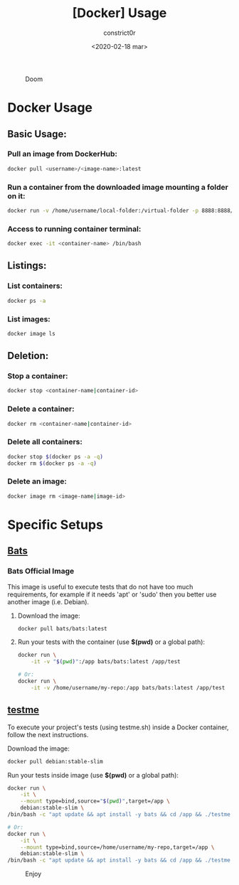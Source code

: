 #+title: [Docker] Usage
#+author: constrict0r
#+date: <2020-02-18 mar>

#+CAPTION: Doom
#+NAME:   fig:cooking-with-doom
[[./img/cooking-with-doom.png]]

* Docker Usage

** Basic Usage:

*** Pull an image from DockerHub:

    #+BEGIN_SRC bash
    docker pull <username>/<image-name>:latest    
    #+END_SRC

*** Run a container from the downloaded image mounting a folder on it:

    #+BEGIN_SRC bash
    docker run -v /home/username/local-folder:/virtual-folder -p 8888:8888/tcp --name <container-name> -it <username>/<image-name>
    #+END_SRC

*** Access to running container terminal:

    #+BEGIN_SRC bash
    docker exec -it <container-name> /bin/bash
    #+END_SRC

** Listings:

*** List containers:

    #+BEGIN_SRC bash
    docker ps -a
    #+END_SRC

*** List images:

    #+BEGIN_SRC bash
    docker image ls
    #+END_SRC

** Deletion:

*** Stop a container:

    #+BEGIN_SRC bash
    docker stop <container-name|container-id>
    #+END_SRC

*** Delete a container:

    #+BEGIN_SRC bash
    docker rm <container-name|container-id>
    #+END_SRC

*** Delete all containers:

    #+BEGIN_SRC bash
    docker stop $(docker ps -a -q)
    docker rm $(docker ps -a -q)
    #+END_SRC

*** Delete an image:

    #+BEGIN_SRC bash
    docker image rm <image-name|image-id>
    #+END_SRC

* Specific Setups

** [[https://github.com/sstephenson/bats][Bats]]
   
*** Bats Official Image

    This image is useful to execute tests that do not have too much
    requirements, for example if it needs 'apt' or 'sudo' then you better
    use another image (i.e. Debian).

**** Download the image:

     #+BEGIN_SRC bash
     docker pull bats/bats:latest
     #+END_SRC

**** Run your tests with the container (use *$(pwd)* or a global path):

     #+BEGIN_SRC bash
     docker run \
         -it -v "$(pwd)":/app bats/bats:latest /app/test

     # Or:
     docker run \
         -it -v /home/username/my-repo:/app bats/bats:latest /app/test
     #+END_SRC

** [[https://gitlab.com/constrict0r/testme.sh][testme]]

   To execute your project's tests (using testme.sh) inside a Docker
   container, follow the next instructions.

**** Download the image:

     #+BEGIN_SRC bash
     docker pull debian:stable-slim
     #+END_SRC

**** Run your tests inside image (use *$(pwd)* or a global path):

     #+BEGIN_SRC bash
     docker run \
         -it \
         --mount type=bind,source="$(pwd)",target=/app \
         debian:stable-slim \
	 /bin/bash -c "apt update && apt install -y bats && cd /app && ./testme.sh"

     # Or:
     docker run \
         -it \
         --mount type=bind,source=/home/username/my-repo,target=/app \
         debian:stable-slim \
	 /bin/bash -c "apt update && apt install -y bats && cd /app && ./testme.sh"
     #+END_SRC

 #+CAPTION: Enjoy
 #+NAME:   fig:Ice Cream
 [[./img/ice-cream.png]]   
